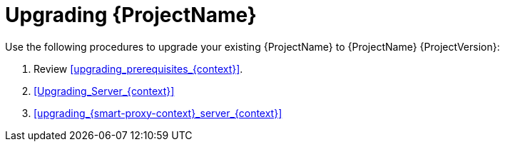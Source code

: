 [id="Upgrading_{project-context}_{context}"]
= Upgrading {ProjectName}

Use the following procedures to upgrade your existing {ProjectName} to {ProjectName} {ProjectVersion}:

. Review xref:upgrading_prerequisites_{context}[].
. xref:Upgrading_Server_{context}[]
ifdef::satellite[]
. xref:synchronizing_the_new_repositories_{context}[]
endif::[]
. xref:upgrading_{smart-proxy-context}_server_{context}[]
